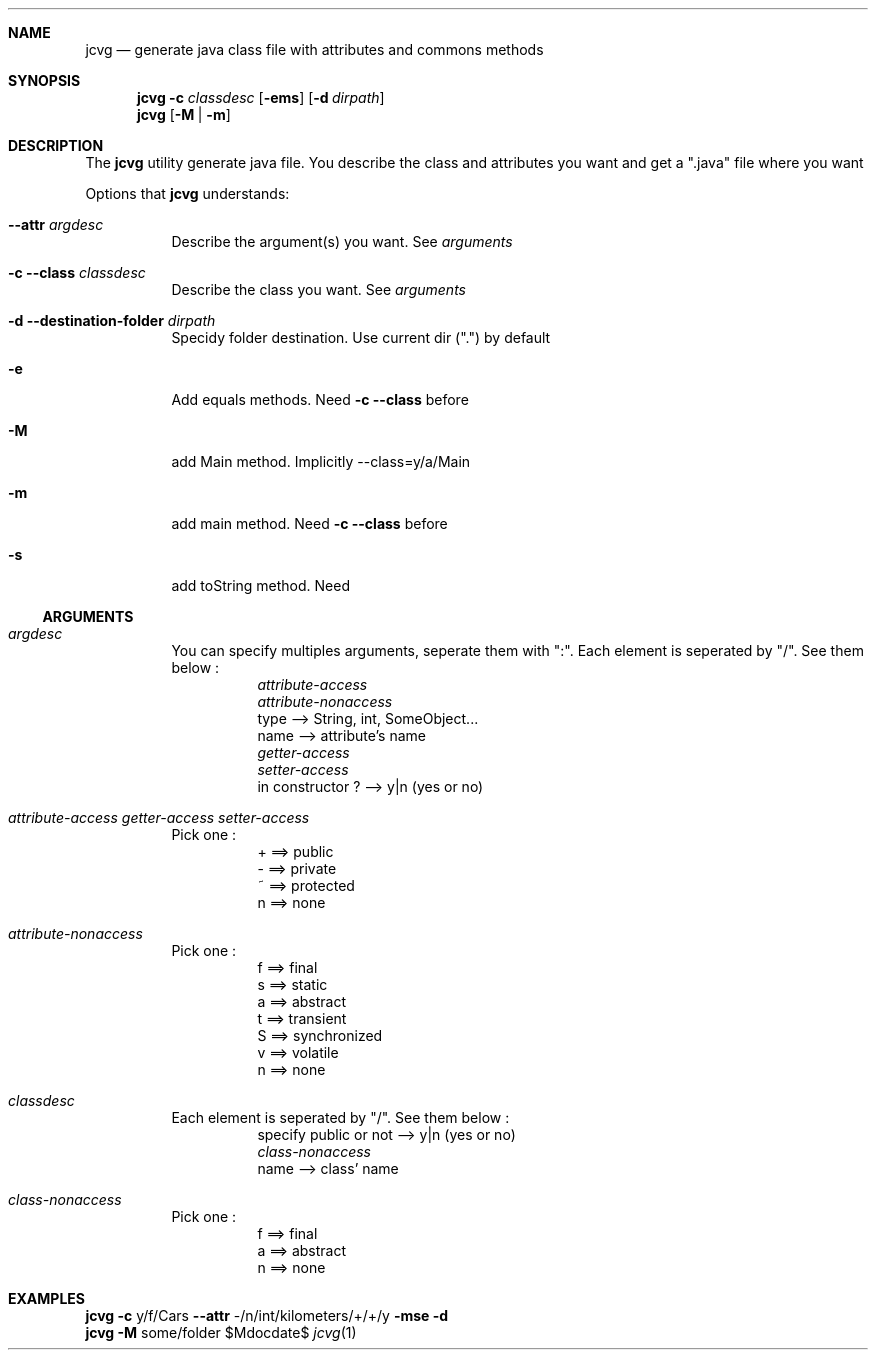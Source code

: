 \." Manpage for jcvg
\." Contact dagneaux.nicolas@icloud.com to correct errors.

.Dd $Mdocdate$
.Dt jcvg 1

.Sh NAME
.Nm jcvg
.Nd generate java class file with attributes and commons methods

.Sh SYNOPSIS
.Nm
.Fl c Ar classdesc
.Op Fl ems
.Op Fl d Ar dirpath
.Nm
.Op Fl M | m

.Sh DESCRIPTION
The
.Nm
utility generate java file. You describe the class and attributes you want and get a ".java" file where you want
.Pp
Options that
.Nm
understands:

.Bl -tag -width indent
.It Fl -attr Ar argdesc
Describe the argument(s) you want. See
.Ar arguments

.It Fl c Fl -class Ar classdesc
Describe the class you want. See
.Ar arguments

.It Fl d Fl -destination-folder Ar dirpath
Specidy folder destination. Use current dir (".") by default

.It Fl e
Add equals methods. Need
.Fl c Fl -class
before

.It Fl M
add Main method. Implicitly --class=y/a/Main

.It Fl m
add main method. Need
.Fl c Fl -class
before

.It Fl s
add toString method. Need
.El

.Ss ARGUMENTS
.Bl -tag -width indent

.It Ar argdesc
You can specify multiples arguments, seperate them with ":". Each element is seperated by "/". See them below :
.Bl -tag -width indent
.It
.Ar attribute-access
.It
.Ar attribute-nonaccess
.It
type --> String, int, SomeObject...
.It
name --> attribute's name
.It
.Ar getter-access
.It
.Ar setter-access
.It
in constructor ? --> y|n (yes or no)
.El

.It Ar attribute-access getter-access setter-access
Pick one :
.Bl -tag -width indent
.It
+ ==> public
.It
- ==> private
.It
~ ==> protected
.It
n ==> none
.El

.It Ar attribute-nonaccess
Pick one :
.Bl -tag -width indent
.It
f ==> final
.It
s ==> static
.It
a ==> abstract
.It
t ==> transient
.It
S ==> synchronized
.It
v ==> volatile
.It
n ==> none
.El

.It Ar classdesc
Each element is seperated by "/". See them below :
.Bl -tag -width indent
.It
specify public or not --> y|n (yes or no)
.It
.Ar class-nonaccess
.It
name --> class' name
.El

.It Ar class-nonaccess
Pick one :
.Bl -tag -width indent
.It
f ==> final
.It
a ==> abstract
.It
n ==> none
.El
.El

.Sh EXAMPLES
.Nm
.Fl c
y/f/Cars
.Fl -attr
-/n/int/kilometers/+/+/y
.Fl mse
.Fl d
.br
.Nm
.Fl M
some/folder
